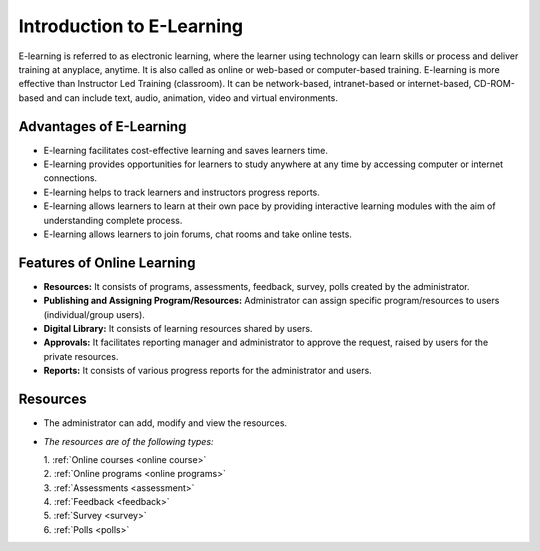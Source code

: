 .. _elearning:

**Introduction to E-Learning**
****************************
E-learning is referred to as electronic learning, where the learner using technology can learn skills or process and deliver training at anyplace, anytime. It is also called as online or web-based or computer-based training. E-learning is more effective than Instructor Led Training (classroom). It can be network-based, intranet-based or internet-based, CD-ROM-based and can include text, audio, animation, video and virtual environments.

**Advantages of E-Learning**
===========================
•	E-learning facilitates cost-effective learning and saves learners time.
•	E-learning provides opportunities for learners to study anywhere at any time by accessing computer or internet connections.
•	E-learning helps to track learners and instructors progress reports.
•	E-learning allows learners to learn at their own pace by providing interactive learning modules with the aim of understanding complete process.
•	E-learning allows learners to join forums, chat rooms and take online tests.

**Features of Online Learning**
==============================
•	**Resources:** It consists of programs, assessments, feedback, survey, polls created by the administrator.
•	**Publishing and Assigning Program/Resources:** Administrator can assign specific program/resources to users (individual/group users).
•	**Digital Library:** It consists of learning resources shared by users.
•	**Approvals:** It facilitates reporting manager and administrator to approve the request, raised by users for the private resources.
•	**Reports:** It consists of various progress reports for the administrator and users.

**Resources**
============
• The administrator can add, modify and view the resources.
• *The resources are of the following types:*

  | 1. :ref:`Online courses <online course>`

  | 2. :ref:`Online programs <online programs>`

  | 3. :ref:`Assessments <assessment>`

  | 4. :ref:`Feedback <feedback>`

  | 5. :ref:`Survey <survey>`

  | 6. :ref:`Polls <polls>`

.. image:: _static/elrn_menu.png
